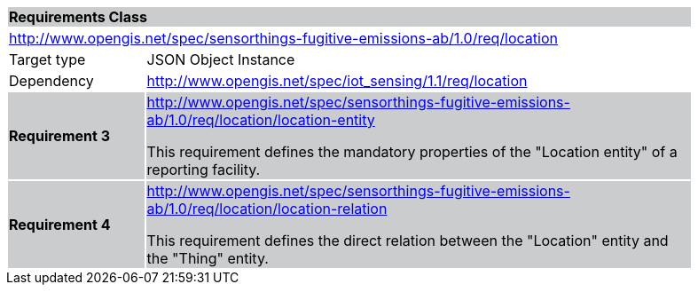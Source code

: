 [cols="1,4",width="90%"]
|===
2+|*Requirements Class* {set:cellbgcolor:#CACCCE}
2+|http://www.opengis.net/spec/sensorthings-fugitive-emissions-ab/1.0/req/location {set:cellbgcolor:#FFFFFF}
|Target type |JSON Object Instance
|Dependency |http://www.opengis.net/spec/iot_sensing/1.1/req/location
|*Requirement 3* {set:cellbgcolor:#CACCCE} |http://www.opengis.net/spec/sensorthings-fugitive-emissions-ab/1.0/req/location/location-entity +

This requirement defines the mandatory properties of the "Location entity" of a reporting facility.
|*Requirement 4* {set:cellbgcolor:#CACCCE} |http://www.opengis.net/spec/sensorthings-fugitive-emissions-ab/1.0/req/location/location-relation +

This requirement defines the direct relation between the "Location" entity and the "Thing" entity.
|===
